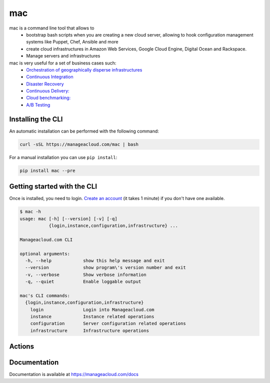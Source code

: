 mac
=====

mac is a command line tool that allows to
  - bootstrap bash scripts when you are creating a new cloud server, allowing to hook configuration management systems like Puppet, Chef, Ansible and more
  - create cloud infrastructures in Amazon Web Services, Google Cloud Engine, Digital Ocean and Rackspace.
  - Manage servers and infrastructures


mac is very useful for a set of business cases such:
 - `Orchestration of geographically disperse infrastructures <https://manageacloud.com/case-study/geographically-disperse-infrastructures>`_
 - `Continuous Integration <https://manageacloud.com/case-study/continuous-integration>`_
 - `Disaster Recovery <https://manageacloud.com/case-study/disaster-recovery>`_
 - `Continuous Delivery: <https://manageacloud.com/case-study/continuous-delivery>`_
 - `Cloud benchmarking: <https://manageacloud.com/case-study/cloud-benchmark>`_
 - `A/B Testing <https://manageacloud.com/case-study/ab-testing>`_



Installing the CLI
------------------

An automatic installation can be performed with the following command:

.. sourcecode:: bash

    curl -sSL https://manageacloud.com/mac | bash

For a manual installation you can use ``pip install``:

.. sourcecode:: bash

    pip install mac --pre


Getting started with the CLI
----------------------------

Once is installed, you need to login. `Create an account <https://manageacloud.com/register>`_ (it takes 1 minute)
if you don't have one available.

.. sourcecode:: bash

    $ mac -h
    usage: mac [-h] [--version] [-v] [-q]
               {login,instance,configuration,infrastructure} ...

    Manageacloud.com CLI

    optional arguments:
      -h, --help            show this help message and exit
      --version             show program\'s version number and exit
      -v, --verbose         Show verbose information
      -q, --quiet           Enable loggable output

    mac's CLI commands:
      {login,instance,configuration,infrastructure}
        login               Login into Manageacloud.com
        instance            Instance related operations
        configuration       Server configuration related operations
        infrastructure      Infrastructure operations


Actions
----------------------------



Documentation
-------------
Documentation is available at https://manageacloud.com/docs

